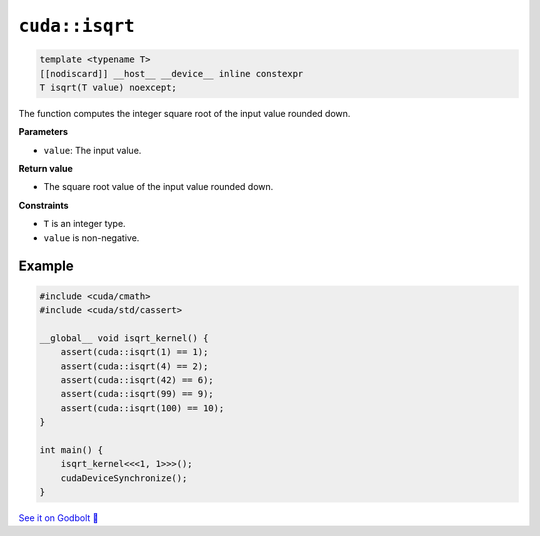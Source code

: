 .. _libcudacxx-extended-api-math-isqrt:

``cuda::isqrt``
====================================

.. code:: cpp

   template <typename T>
   [[nodiscard]] __host__ __device__ inline constexpr
   T isqrt(T value) noexcept;

The function computes the integer square root of the input value rounded down.

**Parameters**

- ``value``: The input value.

**Return value**

- The square root value of the input value rounded down.

**Constraints**

- ``T`` is an integer type.
- ``value`` is non-negative.

Example
-------

.. code:: cpp

    #include <cuda/cmath>
    #include <cuda/std/cassert>

    __global__ void isqrt_kernel() {
        assert(cuda::isqrt(1) == 1);
        assert(cuda::isqrt(4) == 2);
        assert(cuda::isqrt(42) == 6);
        assert(cuda::isqrt(99) == 9);
        assert(cuda::isqrt(100) == 10);
    }

    int main() {
        isqrt_kernel<<<1, 1>>>();
        cudaDeviceSynchronize();
    }

`See it on Godbolt 🔗 <https://godbolt.org/z/enP8cW6nY>`_

